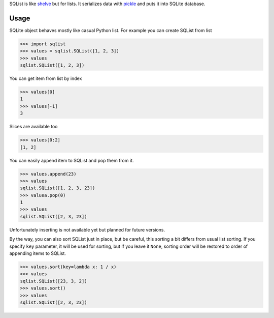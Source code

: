 SQList is like `shelve <https://docs.python.org/3/library/shelve.html>`_ but for lists. It serializes data with `pickle <https://docs.python.org/3/library/pickle.html>`_ and puts it into SQLite database.

Usage
=====

SQLite object behaves mostly like casual Python list. For example you can create SQList from list

>>> import sqlist
>>> values = sqlist.SQList([1, 2, 3])
>>> values
sqlist.SQList([1, 2, 3])

You can get item from list by index

>>> values[0]
1
>>> values[-1]
3

Slices are available too

>>> values[0:2]
[1, 2]

You can easily append item to SQList and pop them from it.

>>> values.append(23)
>>> values
sqlist.SQList([1, 2, 3, 23])
>>> valuea.pop(0)
1
>>> values
sqlist.SQList([2, 3, 23])

Unfortunately inserting is not available yet but planned for future versions.

By the way, you can also sort SQList just in place, but be careful, this sorting a bit differs from usual list sorting. If you specify ``key`` parameter, it will be used for sorting, but if you leave it ``None``, sorting order will be restored to order of appending items to SQList.

>>> values.sort(key=lambda x: 1 / x)
>>> values
sqlist.SQList([23, 3, 2])
>>> values.sort()
>>> values
sqlist.SQList([2, 3, 23])
